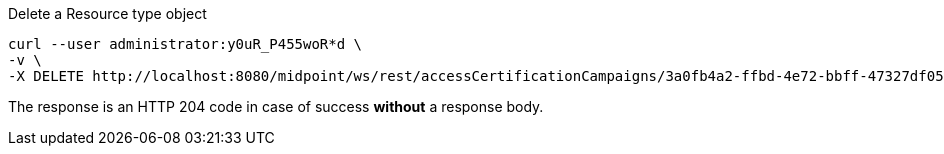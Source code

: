 :page-visibility: hidden
.Delete a Resource type object
[source,bash]
----
curl --user administrator:y0uR_P455woR*d \
-v \
-X DELETE http://localhost:8080/midpoint/ws/rest/accessCertificationCampaigns/3a0fb4a2-ffbd-4e72-bbff-47327df054c4
----

The response is an HTTP 204 code in case of success *without* a response body.
